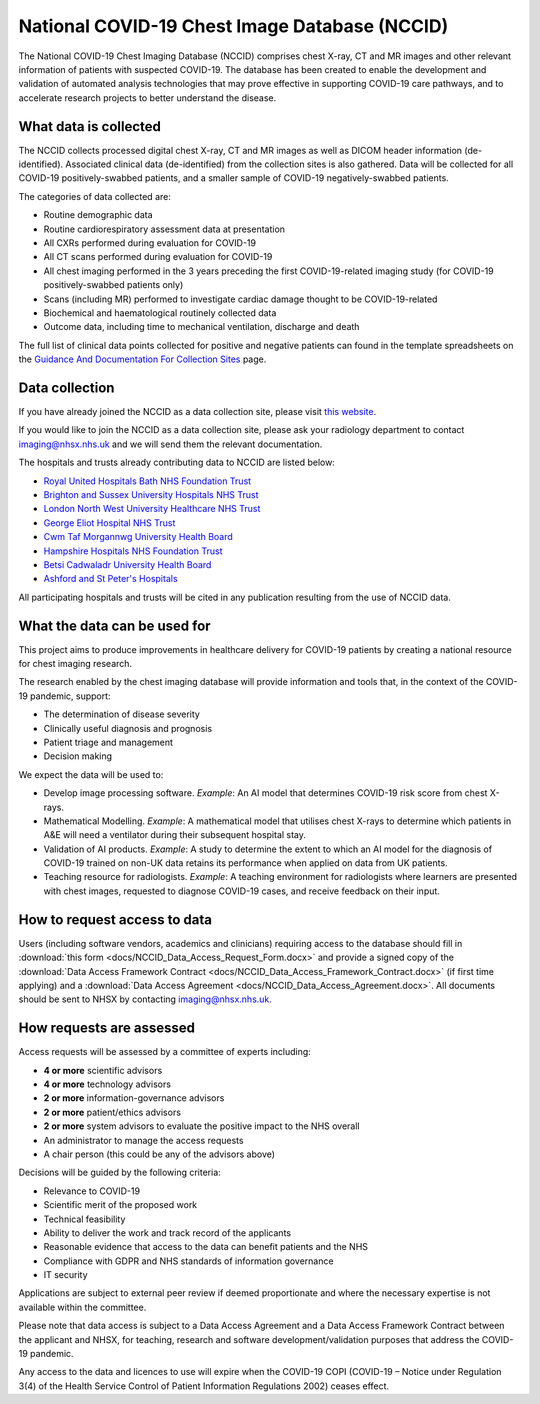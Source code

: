.. Chest Data Warehouse documentation master file, created by
   sphinx-quickstart on Wed Apr  1 20:03:09 2020.
   You can adapt this file completely to your liking, but it should at least
   contain the root `toctree` directive.

National COVID-19 Chest Image Database (NCCID)
==============================================

The National COVID-19 Chest Imaging Database (NCCID) comprises chest X-ray,
CT and MR images and other relevant information of patients with suspected
COVID-19. The database has been created to enable the development and validation
of automated analysis technologies that may prove effective in supporting COVID-19
care pathways, and to accelerate research projects to better understand the disease.


What data is collected
----------------------

The NCCID collects processed digital chest X-ray, CT and MR images as well as DICOM
header information (de-identified). Associated clinical data (de-identified) from
the collection sites is also gathered. Data will be collected for all COVID-19
positively-swabbed patients, and a smaller sample of COVID-19 negatively-swabbed
patients.

The categories of data collected are:

- Routine demographic data
- Routine cardiorespiratory assessment data at presentation
- All CXRs performed during evaluation for COVID-19
- All CT scans performed during evaluation for COVID-19
- All chest imaging performed in the 3 years preceding the first COVID-19-related
  imaging study (for COVID-19 positively-swabbed patients only)
- Scans (including MR) performed to investigate cardiac damage thought to be
  COVID-19-related
- Biochemical and haematological routinely collected data
- Outcome data, including time to mechanical ventilation, discharge and death

The full list of clinical data points collected for positive and negative
patients can found in the template spreadsheets on the
`Guidance And Documentation For Collection Sites <https://medphys.royalsurrey.nhs.uk/nccid/guidance.php>`_
page.


Data collection
---------------

If you have already joined the NCCID as a data collection site,
please visit `this website <https://medphys.royalsurrey.nhs.uk/nccid/index.php>`_.

If you would like to join the NCCID as a data collection site, please ask your
radiology department to contact imaging@nhsx.nhs.uk and we will send them the
relevant documentation.

The hospitals and trusts already contributing data to NCCID are listed below:

- `Royal United Hospitals Bath NHS Foundation Trust <https://www.ruh.nhs.uk/>`_
- `Brighton and Sussex University Hospitals NHS Trust <https://www.bsuh.nhs.uk/>`_
- `London North West University Healthcare NHS Trust <https://www.lnwh.nhs.uk/>`_
- `George Eliot Hospital NHS Trust <http://www.geh.nhs.uk/>`_
- `Cwm Taf Morgannwg University Health Board <https://cwmtafmorgannwg.wales/>`_
- `Hampshire Hospitals NHS Foundation Trust <https://www.hampshirehospitals.nhs.uk/>`_
- `Betsi Cadwaladr University Health Board <https://bcuhb.nhs.wales/>`_
- `Ashford and St Peter's Hospitals <http://www.ashfordstpeters.nhs.uk/>`_

.. bokeh-plot:: scripts/maps.py
    :source-position: none

All participating hospitals and trusts will be cited in any publication
resulting from the use of NCCID data.


What the data can be used for
-----------------------------

This project aims to produce improvements in healthcare delivery for COVID-19
patients by creating a national resource for chest imaging research.

The research enabled by the chest imaging database will provide information
and tools that, in the context of the COVID-19 pandemic, support:

- The determination of disease severity
- Clinically useful diagnosis and prognosis
- Patient triage and management
- Decision making

We expect the data will be used to:

- Develop image processing software. *Example*: An AI model that determines
  COVID-19 risk score from chest X-rays.
- Mathematical Modelling. *Example*: A mathematical model that utilises chest
  X-rays to determine which patients in A&E will need a ventilator during
  their subsequent hospital stay.
- Validation of AI products. *Example*: A study to determine the extent to
  which an AI model for the diagnosis of COVID-19 trained on non-UK data
  retains its performance when applied on data from UK patients.
- Teaching resource for radiologists. *Example*: A teaching environment for
  radiologists where learners are presented with chest images, requested to
  diagnose COVID-19 cases, and receive feedback on their input.


How to request access to data
-----------------------------

Users (including software vendors, academics and clinicians) requiring access to
the database should fill in :download:`this form <docs/NCCID_Data_Access_Request_Form.docx>`
and provide a signed copy of the :download:`Data Access Framework Contract <docs/NCCID_Data_Access_Framework_Contract.docx>`
(if first time applying) and a :download:`Data Access Agreement <docs/NCCID_Data_Access_Agreement.docx>`.
All documents should be sent to NHSX by contacting imaging@nhsx.nhs.uk.


How requests are assessed
-------------------------

Access requests will be assessed by a committee of experts including:

- **4 or more** scientific advisors
- **4 or more** technology advisors
- **2 or more** information-governance advisors
- **2 or more** patient/ethics advisors
- **2 or more** system advisors to evaluate the positive impact to the NHS overall
- An administrator to manage the access requests
- A chair person (this could be any of the advisors above)

Decisions will be guided by the following criteria:

- Relevance to COVID-19
- Scientific merit of the proposed work
- Technical feasibility
- Ability to deliver the work and track record of the applicants
- Reasonable evidence that access to the data can benefit patients and the NHS
- Compliance with GDPR and NHS standards of information governance
- IT security

Applications are subject to external peer review if deemed proportionate and
where the necessary expertise is not available within the committee.

Please note that data access is subject to a Data Access Agreement and a
Data Access Framework Contract between the applicant and NHSX, for teaching,
research and software development/validation purposes that address the COVID-19
pandemic.

Any access to the data and licences to use will expire when the COVID-19 COPI
(COVID-19 – Notice under Regulation 3(4) of the Health Service Control of Patient
Information Regulations 2002) ceases effect.
